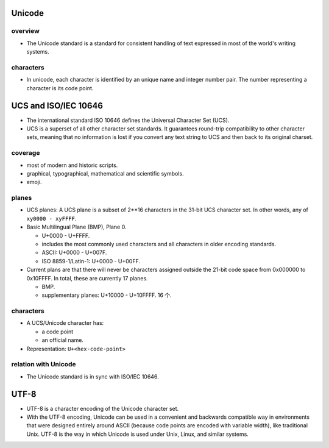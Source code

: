 Unicode
=======
overview
--------
- The Unicode standard is a standard for consistent handling of text expressed
  in most of the world's writing systems.

characters
----------

- In unicode, each character is identified by an unique name and integer number
  pair. The number representing a character is its code point.

UCS and ISO/IEC 10646
=====================
- The international standard ISO 10646 defines the Universal Character Set
  (UCS).

- UCS is a superset of all other character set standards. It guarantees
  round-trip compatibility to other character sets, meaning that no information
  is lost if you convert any text string to UCS and then back to its original
  charset.

coverage
--------
- most of modern and historic scripts.
 
- graphical, typographical, mathematical and scientific symbols.
 
- emoji.

planes
------
- UCS planes: A UCS plane is a subset of 2**16 characters in the 31-bit UCS
  character set. In other words, any of ``xy0000 - xyFFFF``.
  
- Basic Multilingual Plane (BMP), Plane 0.
  
  * U+0000 - U+FFFF.

  * includes the most commonly used characters and all characters in older
    encoding standards.

  * ASCII: U+0000 - U+007F.

  * ISO 8859-1/Latin-1: U+0000 - U+00FF.

- Current plans are that there will never be characters assigned outside the
  21-bit code space from 0x000000 to 0x10FFFF. In total, these are currently 17
  planes.

  * BMP.

  * supplementary planes: U+10000 - U+10FFFF. 16 个.

characters
----------
- A UCS/Unicode character has:

  * a code point

  * an official name.

- Representation: ``U+<hex-code-point>``

relation with Unicode
---------------------
- The Unicode standard is in sync with ISO/IEC 10646.

UTF-8
=====
- UTF-8 is a character encoding of the Unicode character set.

- With the UTF-8 encoding, Unicode can be used in a convenient and backwards
  compatible way in environments that were designed entirely around ASCII
  (because code points are encoded with variable width), like traditional Unix.
  UTF-8 is the way in which Unicode is used under Unix, Linux, and similar
  systems.
